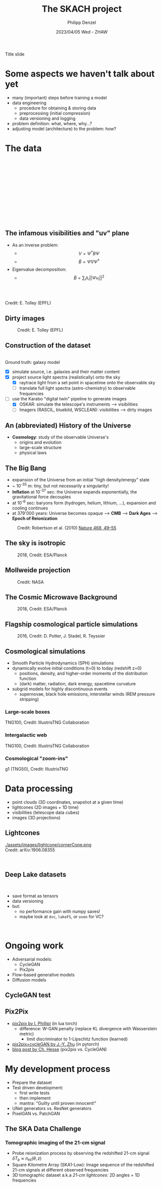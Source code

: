 #+AUTHOR: Philipp Denzel
#+TITLE: The SKACH project
#+DATE: 2023/04/05 Wed - ZHAW

# #+OPTIONS: author:nil
# #+OPTIONS: email:nil
# #+OPTIONS: \n:t
# #+OPTIONS: date:nil
#+OPTIONS: toc:1
#+OPTIONS: num:nil
# #+OPTIONS: toc:nil
#+OPTIONS: timestamp:nil
#+PROPERTY: eval no

# --- Configuration - more infos @ https://revealjs.com/config/
# --- General behaviour
#+REVEAL_INIT_OPTIONS: width: 1920, height: 1080, center: true, margin: 0.05,
#+REVEAL_INIT_OPTIONS: minScale: 0.2, maxScale: 4.5,
#+REVEAL_INIT_OPTIONS: progress: true, history: false, slideNumber: false,
#+REVEAL_INIT_OPTIONS: controls: true, keyboard: true, previewLinks: true, 
#+REVEAL_INIT_OPTIONS: mathjax: true,
#+REVEAL_INIT_OPTIONS: transition: 'fade',
#+REVEAL_INIT_OPTIONS: navigationMode: 'default'
# #+REVEAL_INIT_OPTIONS: navigationMode: 'linear',
#+REVEAL_HEAD_PREAMBLE: <meta name="description" content="">
#+REVEAL_POSTAMBLE: <p> Created by phdenzel. </p>

# --- Javascript
#+REVEAL_PLUGINS: ( markdown math zoom )
# #+REVEAL_EXTRA_JS: { src: 'vid.js', async: true, condition: function() { return !!document.body.classList; } }

# --- Theming
#+REVEAL_THEME: phdcolloq
# #+REVEAL_THEME: white

# --- CSS
#+REVEAL_EXTRA_CSS: ./assets/css/slides.css
#+REVEAL_EXTRA_CSS: ./assets/css/header.css
#+REVEAL_EXTRA_CSS: ./assets/css/footer.css
#+REVEAL_SLIDE_HEADER: <div style="height:100px"></div>
#+REVEAL_SLIDE_FOOTER: <div style="height:100px"></div>
#+REVEAL_HLEVEL: 2

# --- Macros
# --- example: {{{color(red,This is a sample sentence in red text color.)}}}
#+MACRO: NL @@latex:\\@@ @@html:<br>@@ @@ascii:|@@
#+MACRO: quote @@html:<q cite="$2">$1</q>@@ @@latex:``$1''@@
#+MACRO: color @@html:<font color="$1">$2</font>@@
#+MACRO: h1 @@html:<h1>$1</h1>@@
#+MACRO: h2 @@html:<h2>$1</h2>@@
#+MACRO: h3 @@html:<h3>$1</h3>@@
#+MACRO: h4 @@html:<h4>$1</h4>@@


#+begin_comment
For export to a jekyll blog (phdenzel.github.io) do

1) generate directory structure in assets/blog-assets/post-xyz/
├── slides.html
├── assets
│   ├── css
│   │   ├── reveal.css
│   │   ├── print
│   │   └── theme
│   │       ├── phdcolloq.css
│   │       └── fonts
│   │           ├── league-gothic
│   │           └── source-sans-pro
│   ├── images
│   ├── js
│   │   ├── reveal.js
│   │   ├── markdown
│   │   ├── math
│   │   ├── notes
│   │   └── zoom
│   └── movies
└── css
    └── _style.sass

2)  change the linked css and javascript files to local copies

<link rel="stylesheet" href="file:///home/phdenzel/local/reveal.js/dist/reveal.css"/>
<link rel="stylesheet" href="file:///home/phdenzel/local/reveal.js/dist/theme/phdcolloq.css" id="theme"/>
<script src="/home/phdenzel/local/reveal.js/dist/reveal.js"></script>
<script src="file:///home/phdenzel/local/reveal.js/plugin/markdown/markdown.js"></script>
<script src="file:///home/phdenzel/local/reveal.js/plugin/math/math.js"></script>
<script src="file:///home/phdenzel/local/reveal.js/plugin/zoom/zoom.js"></script>

to

<link rel="stylesheet" href="./assets/css/reveal.css"/>
<link rel="stylesheet" href="./assets/css/theme/phdcolloq.css" id="theme"/>

<script src="./assets/js/reveal.js"></script>
<script src="./assets/js/markdown/markdown.js"></script>
<script src="./assets/js/math/math.js"></script>
<script src="./assets/js/zoom/zoom.js"></script>
#+end_comment



# ------------------------------------------------------------------------------

# #+REVEAL_TITLE_SLIDE: <div style="padding: 0px 30px 250px 30px"> <a href='https://www.uzh.ch/de.html'> <img src='./assets/images/uzh_logo_d_neg_retina.png' alt='UZH logo' width='294px' height='100px' style="float: left"> </a> </div> 
#+REVEAL_TITLE_SLIDE: <h1>%t</h1>
#+REVEAL_TITLE_SLIDE: <h3>%s</h3>
#+REVEAL_TITLE_SLIDE: <div style="padding-top: 50px">%d</div>
#+REVEAL_TITLE_SLIDE: <div style="padding-top: 50px">by</div>
#+REVEAL_TITLE_SLIDE: <h4 style="padding-top: 50px; padding-left: 200px;"><a href="mailto:phdenzel@gmail.com"> %a </a> <img src="./assets/images/contact_qr.png" alt="contact_qr.png" height="150px" align="center" style="padding-left: 50px;"></h4>
#+REVEAL_TITLE_SLIDE_BACKGROUND: ./assets/images/poster_skach_skao.png
#+REVEAL_TITLE_SLIDE_BACKGROUND_SIZE: contain
#+REVEAL_TITLE_SLIDE_BACKGROUND_OPACITY: 0.6

#+BEGIN_NOTES
Title slide
#+END_NOTES

#+REVEAL_TOC_SLIDE_BACKGROUND_SIZE: 500px


* Some aspects we haven't talk about yet

- many (important) steps before training a model
- data engineering
  - procedure for obtaining & storing data
  - preprocessing (initial compression)
  - data versioning and logging
- problem definition: what, where, why...?
- adjusting model (architecture) to the problem: how?


* The data
:PROPERTIES:
:REVEAL_EXTRA_ATTR: class="upperh" data-background-video="./assets/movies/radio_dish_scheme.mp4" data-background-video-loop data-background-video-muted data-background-size="contain";
:END:

{{{NL}}}
{{{NL}}}
{{{NL}}}
{{{NL}}}
\begin{equation}
  V_{pq} = \int_{4\pi} g_{p}(r)\ B(r)\ g^{\ast}_{q}(r) e^{-\frac{2\pi}{\lambda}\langle\vec{p}-\vec{q}, \vec{r}\rangle} \text{d}\Omega
\end{equation}
{{{NL}}}
{{{NL}}}
{{{NL}}}
{{{NL}}}
{{{NL}}}
{{{NL}}}
{{{NL}}}


** The infamous visibilities and "uv" plane

- As an inverse problem:
  - $$V = \Psi^{\ast} B \Psi$$
  - $$\tilde{B} = \tilde{\Psi} V \tilde{\Psi}^{\ast}$$
- Eigenvalue decomposition:
  - $$\tilde{B} = \sum_{i} \lambda_{i} ||\Psi v_{i}||^{2}$$

#+ATTR_HTML: :width 510px :align left :style float:right :style padding: 0px 100px 10px 0px;
[[./assets/images/ska/Mid_layout.png]] {{{NL}}}

#+ATTR_HTML: :width 500px :align left :style float:right :style padding: 0px 10px 10px 0px;
[[./assets/images/radio_schematics/uv_matrix_bluebild.png]] {{{NL}}}
Credit: E. Tolley (EPFL)


** Dirty images

#+ATTR_HTML: :width 800px :align center :style float:center :style padding: 0px 10px 10px 0px;
#+CAPTION: Credit: E. Tolley (EPFL)
[[./assets/images/radio_schematics/dirty_image.png]]


** Construction of the dataset

{{{NL}}}
Ground truth: galaxy model

- [X] simulate source, i.e. galaxies and their matter content
- [X] project source light spectra (realistically) onto the sky
  - [X] raytrace light from a set point in spacetime onto the observable sky
  - [ ] translate full light spectra (astro-chemistry) to observable frequencies
- [-] use the Karabo "digital twin" pipeline to generate images
  - [X] OSKAR: simulate the telescope's instruments @@html:&#x27F6;@@ visibilities
  - [ ] Imagers (RASCIL, bluebild, WSCLEAN): visibilities @@html:&#x27F6;@@ dirty images


** An (abbreviated) History of the Universe

- *Cosmology*: study of the observable Universe's
  - origins and evolution
  - large-scale structure
  - physical laws


** The Big Bang

- expansion of the Universe from an initial "high density/energy" state
- ~ 10^{-35} m: tiny, but not necessarily a singularity!
- *Inflation* at 10^{-37} sec: the Universe expands exponentially, the gravitational force decouples
- at 10^{-6} sec: baryons form (hydrogen, helium, lithium, ...), expansion and cooling continues
- at 379'000 years: Universe becomes opaque @@html:&#x27F6;@@ *CMB* @@html:&#x27F6;@@ *Dark Ages* @@html:&#x27F6;@@ *Epoch of Reionization*


#+ATTR_HTML: :width 70% :align center :style float:center :style margin:2px;
#+CAPTION: Credit: Robertson et al. (2010) @@html:<a href="https://doi.org/10.1038/nature09527">@@Nature 468, 49–55@@html:</a>@@
[[./assets/images/sdc3a/EoR_skao.webp]]  


** The sky is isotropic
#+ATTR_HTML: :height 830px
#+CAPTION: 2018, Credit: ESA/Planck
[[./assets/images/cosmo/ESA_Planck_CMB2018_smooth.png]]


** Mollweide projection
#+ATTR_HTML: :height 830px
#+CAPTION: Credit: NASA
[[./assets/images/cosmo/mollweide.jpg]]


** The Cosmic Microwave Background
#+ATTR_HTML: :height 830px
#+CAPTION: 2018, Credit: ESA/Planck
[[./assets/images/cosmo/ESA_Planck_CMB2018.png]]
# #+CAPTION: @@html:<a href="https://archlinux.org">@@2018, Credit: ESA/Planck @@html:</a>@@


** Flagship cosmological particle simulations
#+ATTR_HTML: :height 830px
#+CAPTION: 2016, Credit: D. Potter, J. Stadel, R. Teyssier
[[./assets/images/cosmo/pkdgrav3_full_sky.png]]



** Cosmological simulations

- Smooth Particle Hydrodynamics (SPH) simulations
- dynamically evolve initial conditions (t=0) to today (redshift z=0)
  - positions, density, and higher-order moments of the distribution function
  - (dark) matter, radiation, dark energy, spacetime curvature
- subgrid models for highly discontinuous events
  - supernovae, black hole emissions, interstellar winds (REM pressure stripping)


*** Large-scale boxes
:PROPERTIES:
:REVEAL_EXTRA_ATTR: class="upperh" data-background-video="./assets/movies/illustris/tng300_100_layers_dm_gastemp_bfield.mp4#t=18.5" data-background-video-muted data-background-size="contain" data-background-opacity="0.8"
:END:

#+ATTR_HTML: :class footer-item
TNG100, Credit: IllustrisTNG Collaboration


*** Intergalactic web
:PROPERTIES:
:REVEAL_EXTRA_ATTR: class="upperh" data-background-video="./assets/movies/illustris/tng100_sb0_inside_bfield_1080p.mp4#t=18.5" data-background-video-muted data-background-size="fill" data-background-opacity="0.8"
:END:
# #+REVEAL_HTML: <video width="1920" height="auto" style="max-height:75vh" data-autoplay controls>
# #+REVEAL_HTML:   <source src="./assets/movies/illustris/tng100_sb0_inside_bfield_1080p.mp4" type="video/mp4" />
# #+REVEAL_HTML: </video>

#+ATTR_HTML: :class header-item
TNG100, Credit: IllustrisTNG Collaboration


*** Cosmological "zoom-ins"
:PROPERTIES:
:REVEAL_EXTRA_ATTR: class="upperh" data-background-video="./assets/movies/illustris/tng50_single_galaxy_formation_g1_1080p.mp4#t=18.5" data-background-video-muted data-background-size="contain" data-background-opacity="0.8"
:END:

# #+REVEAL_HTML: <video width="1920" height="auto" style="max-height:75vh" data-autoplay controls>
# #+REVEAL_HTML:   <source src="./assets/movies/illustris/tng50_single_galaxy_formation_g1_1080p.mp4#t=18.5" type="video/mp4" />
# #+REVEAL_HTML: </video>

#+ATTR_HTML: :class footer-item
g1 (TNG50), Credit: IllustrisTNG


* Data processing

- point clouds (3D coordinates, snapshot at a given time)
- lightcones (2D images + 1D time)
- visibilities (telescope data cubes)
- images (3D projections)


** Lightcones

#+ATTR_HTML: :width 600px :align right :style float:left :style padding: 0px 25px 10px 200px;
[[./assets/images/lightcone/cornerCone.png ]] {{{NL}}}
Credit: arXiv:1906.08355
#+ATTR_HTML: :width 800px :align center :style float:right :style padding: 0px 200px 10px 25px;
[[./assets/images/lightcone/cubegridFinal.png]] {{{NL}}}


** Deep Lake datasets

#+ATTR_HTML: :height 100px :align left :style float:left :style padding: 0px 25px 10px 200px;
[[./assets/images/dvc/deep_lake_logo.svg]] {{{NL}}}
- save format as tensors
- data versioning
- but:
  - no performance gain with numpy saves!
  - maybe look at ~dvc~, ~lakeFS~, or ~oxen~ for VC?
  
#+ATTR_HTML: :width 1500px :align center :style float:right :style padding: 0px 200px 10px 25px;
[[./assets/images/dvc/deep_lake_benchmarks.png]] {{{NL}}}


* Ongoing work

- Adversarial models:
  - CycleGAN
  - Pix2pix
- Flow-based generative models
- Diffusion models

  
** CycleGAN test

#+ATTR_HTML: :height 800px
[[./assets/images/cycle-gan/cycle-gan_scheme.png]]


** Pix2Pix

- [[https://github.com/phillipi/pix2pix][pix2pix by I. Phillipi]] (in lua torch)
  - difference: W-GAN penalty (replace KL divergence with Wasserstein metric)
    - limit discriminator to 1-Lipschitz function (learned)
- [[https://github.com/junyanz/pytorch-CycleGAN-and-pix2pix][pix2pix+cycleGAN by J.-Y. Zhu]] (in pytorch)
- [[https://affinelayer.com/pix2pix/][blog post by Ch. Hesse]] (pix2pix vs. CycleGAN)

#+REVEAL: split
  
#+ATTR_HTML: :height 800px :style background-color: #888888;
[[./assets/images/pix2pix/pix2pix_generator_training.webp]]

#+REVEAL: split

#+ATTR_HTML: :height 800px :style background-color: #888888;
[[./assets/images/pix2pix/pix2pix_discriminator_training.webp]]


* My development process

- Prepare the dataset
- Test driven development:
  - first write tests
  - then implement
  - mantra: "Guilty until proven innocent!"
- UNet generators vs. ResNet generators
- PixelGAN vs. PatchGAN


** The SKA Data Challenge
{{{h3(Tomographic imaging of the 21-cm signal)}}}

- Probe reionization process by observing the redshifted 21-cm signal $\delta T_{b} \approx n_{\text{HI}}(\theta,z)$
- Square Kilometre Array (SKA1-Low): Image sequence of the redshifted 21-cm signals at different observed frequencies
- 3D tomographic dataset a.k.a /21-cm lightcones/: 2D angles + 1D frequencies

#+ATTR_HTML: :height 400px :align left :style float:left :style margin:2px 2px 2px 200px;
[[./assets/images/sdc3a/21cm_lightcone.png]]
#+ATTR_HTML: :height 400px :align left :style float:right :style margin:2px 2px 2px 200px;
[[./assets/images/sdc3a/21cm_lightcone_slice.png]]
